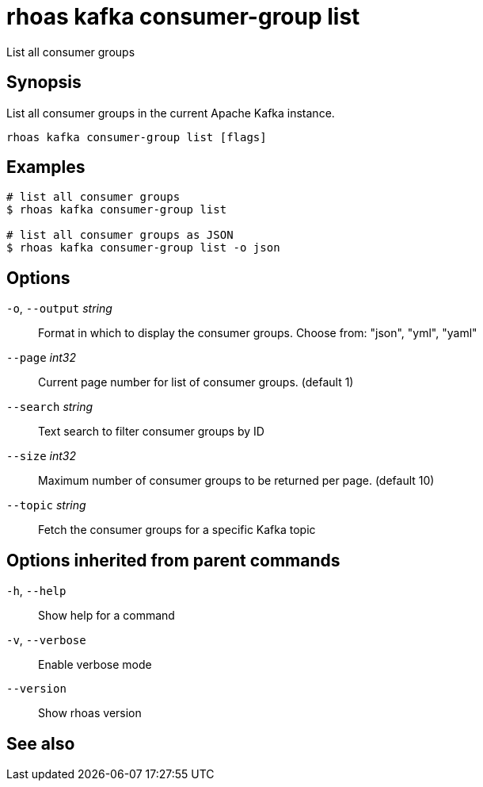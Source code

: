 ifdef::env-github,env-browser[:context: cmd]
[id='ref-rhoas-kafka-consumer-group-list_{context}']
= rhoas kafka consumer-group list

[role="_abstract"]
List all consumer groups

[discrete]
== Synopsis

List all consumer groups in the current Apache Kafka instance.

....
rhoas kafka consumer-group list [flags]
....

[discrete]
== Examples

....
# list all consumer groups
$ rhoas kafka consumer-group list

# list all consumer groups as JSON
$ rhoas kafka consumer-group list -o json

....

[discrete]
== Options

  `-o`, `--output` _string_::   Format in which to display the consumer groups. Choose from: "json", "yml", "yaml"
      `--page` _int32_::        Current page number for list of consumer groups. (default 1)
      `--search` _string_::     Text search to filter consumer groups by ID
      `--size` _int32_::        Maximum number of consumer groups to be returned per page. (default 10)
      `--topic` _string_::      Fetch the consumer groups for a specific Kafka topic

[discrete]
== Options inherited from parent commands

  `-h`, `--help`::      Show help for a command
  `-v`, `--verbose`::   Enable verbose mode
      `--version`::     Show rhoas version

[discrete]
== See also


ifdef::env-github,env-browser[]
* link:rhoas_kafka_consumer-group.adoc#rhoas-kafka-consumer-group[rhoas kafka consumer-group]	 - Describe, list, and delete consumer groups for the current Kafka instance.
endif::[]
ifdef::pantheonenv[]
* link:{path}#ref-rhoas-kafka-consumer-group_{context}[rhoas kafka consumer-group]	 - Describe, list, and delete consumer groups for the current Kafka instance.
endif::[]

